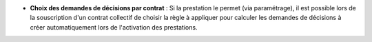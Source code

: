 - **Choix des demandes de décisions par contrat** : Si la prestation le permet
  (via paramétrage), il est possible lors de la souscription d'un contrat
  collectif de choisir la règle à appliquer pour calculer les demandes de
  décisions à créer automatiquement lors de l'activation des prestations.
